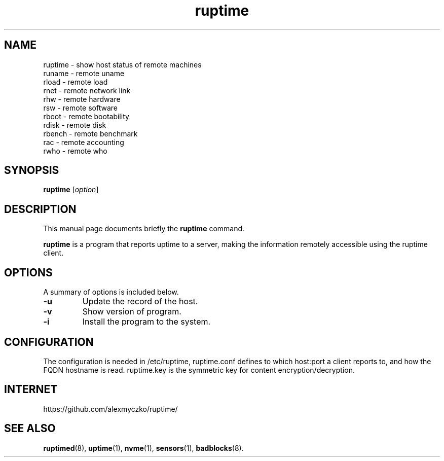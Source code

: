 .TH ruptime 1 "September 20 2022"
.SH NAME
ruptime \- show host status of remote machines
.br
runame \- remote uname
.br
rload \- remote load
.br
rnet \- remote network link
.br
rhw \- remote hardware
.br
rsw \- remote software
.br
rboot \- remote bootability
.br
rdisk \- remote disk
.br
rbench \- remote benchmark
.br
rac \- remote accounting
.br
rwho \- remote who
.SH SYNOPSIS
.B ruptime
.RI [ option ]
.br
.SH DESCRIPTION
This manual page documents briefly the
.B ruptime
command.
.PP
\fBruptime\fP is a program that reports uptime to a server, making the information remotely
accessible using the ruptime client.
.SH OPTIONS
A summary of options is included below.
.TP
.B \-u
Update the record of the host.
.TP
.B \-v
Show version of program.
.TP
.B \-i
Install the program to the system.
.SH CONFIGURATION
The configuration is needed in /etc/ruptime, ruptime.conf defines to which
host:port a client reports to, and how the FQDN hostname is read.
ruptime.key is the symmetric key for content encryption/decryption.
.SH INTERNET
https://github.com/alexmyczko/ruptime/
.SH SEE ALSO
.BR ruptimed (8),
.BR uptime (1),
.BR nvme (1),
.BR sensors (1),
.BR badblocks (8).
.br
